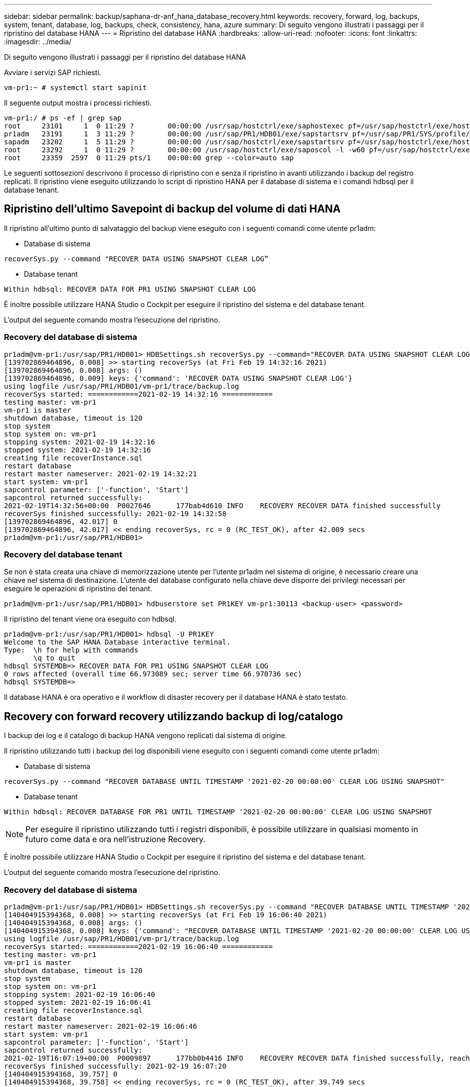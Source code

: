 ---
sidebar: sidebar 
permalink: backup/saphana-dr-anf_hana_database_recovery.html 
keywords: recovery, forward, log, backups, system, tenant, database, log, backups, check, consistency, hana, azure 
summary: Di seguito vengono illustrati i passaggi per il ripristino del database HANA 
---
= Ripristino del database HANA
:hardbreaks:
:allow-uri-read: 
:nofooter: 
:icons: font
:linkattrs: 
:imagesdir: ../media/


[role="lead"]
Di seguito vengono illustrati i passaggi per il ripristino del database HANA

Avviare i servizi SAP richiesti.

....
vm-pr1:~ # systemctl start sapinit
....
Il seguente output mostra i processi richiesti.

....
vm-pr1:/ # ps -ef | grep sap
root     23101     1  0 11:29 ?        00:00:00 /usr/sap/hostctrl/exe/saphostexec pf=/usr/sap/hostctrl/exe/host_profile
pr1adm   23191     1  3 11:29 ?        00:00:00 /usr/sap/PR1/HDB01/exe/sapstartsrv pf=/usr/sap/PR1/SYS/profile/PR1_HDB01_vm-pr1 -D -u pr1adm
sapadm   23202     1  5 11:29 ?        00:00:00 /usr/sap/hostctrl/exe/sapstartsrv pf=/usr/sap/hostctrl/exe/host_profile -D
root     23292     1  0 11:29 ?        00:00:00 /usr/sap/hostctrl/exe/saposcol -l -w60 pf=/usr/sap/hostctrl/exe/host_profile
root     23359  2597  0 11:29 pts/1    00:00:00 grep --color=auto sap
....
Le seguenti sottosezioni descrivono il processo di ripristino con e senza il ripristino in avanti utilizzando i backup del registro replicati. Il ripristino viene eseguito utilizzando lo script di ripristino HANA per il database di sistema e i comandi hdbsql per il database tenant.



== Ripristino dell'ultimo Savepoint di backup del volume di dati HANA

Il ripristino all'ultimo punto di salvataggio del backup viene eseguito con i seguenti comandi come utente pr1adm:

* Database di sistema


....
recoverSys.py --command "RECOVER DATA USING SNAPSHOT CLEAR LOG”
....
* Database tenant


....
Within hdbsql: RECOVER DATA FOR PR1 USING SNAPSHOT CLEAR LOG
....
È inoltre possibile utilizzare HANA Studio o Cockpit per eseguire il ripristino del sistema e del database tenant.

L'output del seguente comando mostra l'esecuzione del ripristino.



=== Recovery del database di sistema

....
pr1adm@vm-pr1:/usr/sap/PR1/HDB01> HDBSettings.sh recoverSys.py --command="RECOVER DATA USING SNAPSHOT CLEAR LOG"
[139702869464896, 0.008] >> starting recoverSys (at Fri Feb 19 14:32:16 2021)
[139702869464896, 0.008] args: ()
[139702869464896, 0.009] keys: {'command': 'RECOVER DATA USING SNAPSHOT CLEAR LOG'}
using logfile /usr/sap/PR1/HDB01/vm-pr1/trace/backup.log
recoverSys started: ============2021-02-19 14:32:16 ============
testing master: vm-pr1
vm-pr1 is master
shutdown database, timeout is 120
stop system
stop system on: vm-pr1
stopping system: 2021-02-19 14:32:16
stopped system: 2021-02-19 14:32:16
creating file recoverInstance.sql
restart database
restart master nameserver: 2021-02-19 14:32:21
start system: vm-pr1
sapcontrol parameter: ['-function', 'Start']
sapcontrol returned successfully:
2021-02-19T14:32:56+00:00  P0027646      177bab4d610 INFO    RECOVERY RECOVER DATA finished successfully
recoverSys finished successfully: 2021-02-19 14:32:58
[139702869464896, 42.017] 0
[139702869464896, 42.017] << ending recoverSys, rc = 0 (RC_TEST_OK), after 42.009 secs
pr1adm@vm-pr1:/usr/sap/PR1/HDB01>
....


=== Recovery del database tenant

Se non è stata creata una chiave di memorizzazione utente per l'utente pr1adm nel sistema di origine, è necessario creare una chiave nel sistema di destinazione. L'utente del database configurato nella chiave deve disporre dei privilegi necessari per eseguire le operazioni di ripristino del tenant.

....
pr1adm@vm-pr1:/usr/sap/PR1/HDB01> hdbuserstore set PR1KEY vm-pr1:30113 <backup-user> <password>
....
Il ripristino del tenant viene ora eseguito con hdbsql.

....
pr1adm@vm-pr1:/usr/sap/PR1/HDB01> hdbsql -U PR1KEY
Welcome to the SAP HANA Database interactive terminal.
Type:  \h for help with commands
       \q to quit
hdbsql SYSTEMDB=> RECOVER DATA FOR PR1 USING SNAPSHOT CLEAR LOG
0 rows affected (overall time 66.973089 sec; server time 66.970736 sec)
hdbsql SYSTEMDB=>
....
Il database HANA è ora operativo e il workflow di disaster recovery per il database HANA è stato testato.



== Recovery con forward recovery utilizzando backup di log/catalogo

I backup dei log e il catalogo di backup HANA vengono replicati dal sistema di origine.

Il ripristino utilizzando tutti i backup dei log disponibili viene eseguito con i seguenti comandi come utente pr1adm:

* Database di sistema


....
recoverSys.py --command "RECOVER DATABASE UNTIL TIMESTAMP '2021-02-20 00:00:00' CLEAR LOG USING SNAPSHOT"
....
* Database tenant


....
Within hdbsql: RECOVER DATABASE FOR PR1 UNTIL TIMESTAMP '2021-02-20 00:00:00' CLEAR LOG USING SNAPSHOT
....

NOTE: Per eseguire il ripristino utilizzando tutti i registri disponibili, è possibile utilizzare in qualsiasi momento in futuro come data e ora nell'istruzione Recovery.

È inoltre possibile utilizzare HANA Studio o Cockpit per eseguire il ripristino del sistema e del database tenant.

L'output del seguente comando mostra l'esecuzione del ripristino.



=== Recovery del database di sistema

....
pr1adm@vm-pr1:/usr/sap/PR1/HDB01> HDBSettings.sh recoverSys.py --command "RECOVER DATABASE UNTIL TIMESTAMP '2021-02-20 00:00:00' CLEAR LOG USING SNAPSHOT"
[140404915394368, 0.008] >> starting recoverSys (at Fri Feb 19 16:06:40 2021)
[140404915394368, 0.008] args: ()
[140404915394368, 0.008] keys: {'command': "RECOVER DATABASE UNTIL TIMESTAMP '2021-02-20 00:00:00' CLEAR LOG USING SNAPSHOT"}
using logfile /usr/sap/PR1/HDB01/vm-pr1/trace/backup.log
recoverSys started: ============2021-02-19 16:06:40 ============
testing master: vm-pr1
vm-pr1 is master
shutdown database, timeout is 120
stop system
stop system on: vm-pr1
stopping system: 2021-02-19 16:06:40
stopped system: 2021-02-19 16:06:41
creating file recoverInstance.sql
restart database
restart master nameserver: 2021-02-19 16:06:46
start system: vm-pr1
sapcontrol parameter: ['-function', 'Start']
sapcontrol returned successfully:
2021-02-19T16:07:19+00:00  P0009897      177bb0b4416 INFO    RECOVERY RECOVER DATA finished successfully, reached timestamp 2021-02-19T15:17:33+00:00, reached log position 38272960
recoverSys finished successfully: 2021-02-19 16:07:20
[140404915394368, 39.757] 0
[140404915394368, 39.758] << ending recoverSys, rc = 0 (RC_TEST_OK), after 39.749 secs
....


=== Recovery del database tenant

....
pr1adm@vm-pr1:/usr/sap/PR1/HDB01> hdbsql -U PR1KEY
Welcome to the SAP HANA Database interactive terminal.
Type:  \h for help with commands
       \q to quit

hdbsql SYSTEMDB=> RECOVER DATABASE FOR PR1 UNTIL TIMESTAMP '2021-02-20 00:00:00' CLEAR LOG USING SNAPSHOT
0 rows affected (overall time 63.791121 sec; server time 63.788754 sec)

hdbsql SYSTEMDB=>
....
Il database HANA è ora operativo e il workflow di disaster recovery per il database HANA è stato testato.



== Verificare la coerenza dei backup dei log più recenti

Poiché la replica del volume di backup del log viene eseguita indipendentemente dal processo di backup del log eseguito dal database SAP HANA, potrebbero esserci file di backup del log aperti e incoerenti nel sito di disaster recovery. Solo i file di backup dei log più recenti potrebbero essere incoerenti e tali file devono essere controllati prima di eseguire un ripristino in avanti nel sito di disaster recovery utilizzando `hdbbackupcheck` tool.

Se il `hdbbackupcheck` lo strumento segnala un errore per i backup dei log più recenti; è necessario rimuovere o eliminare l'ultimo set di backup dei log.

....
pr1adm@hana-10: > hdbbackupcheck /hanabackup/PR1/log/SYSTEMDB/log_backup_0_0_0_0.1589289811148
Loaded library 'libhdbcsaccessor'
Loaded library 'libhdblivecache'
Backup '/mnt/log-backup/SYSTEMDB/log_backup_0_0_0_0.1589289811148' successfully checked.
....
La verifica deve essere eseguita per i file di backup dei log più recenti del sistema e del database del tenant.

Se il `hdbbackupcheck` lo strumento segnala un errore per i backup dei log più recenti; è necessario rimuovere o eliminare l'ultimo set di backup dei log.

